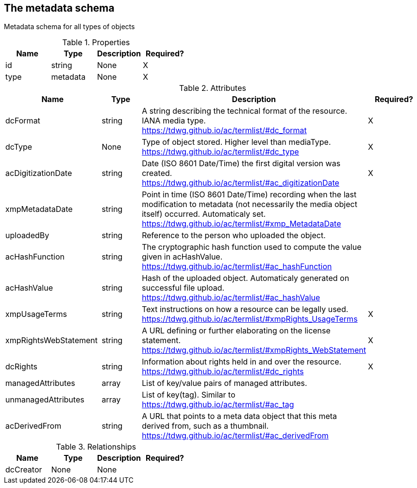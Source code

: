 == The metadata schema 

Metadata schema for all types of objects

.Properties
|===
|Name |Type |Description|Required?

|id
|string
|None
|X

|type
|metadata
|None
|X
|===
.Attributes
|===
|Name |Type |Description|Required?

|dcFormat
|string
|A string describing the technical format of the resource. IANA media type. https://tdwg.github.io/ac/termlist/#dc_format
|X

|dcType
|None
|Type of object stored. Higher level than mediaType. https://tdwg.github.io/ac/termlist/#dc_type
|X

|acDigitizationDate
|string
|Date (ISO 8601 Date/Time) the first digital version was created. https://tdwg.github.io/ac/termlist/#ac_digitizationDate
|X

|xmpMetadataDate
|string
|Point in time (ISO 8601 Date/Time) recording when the last modification to metadata (not necessarily the media object itself) occurred. Automaticaly set. https://tdwg.github.io/ac/termlist/#xmp_MetadataDate
|

|uploadedBy
|string
|Reference to the person who uploaded the object.
|

|acHashFunction
|string
|The cryptographic hash function used to compute the value given in acHashValue. https://tdwg.github.io/ac/termlist/#ac_hashFunction
|

|acHashValue
|string
|Hash of the uploaded object. Automaticaly generated on successful file upload. https://tdwg.github.io/ac/termlist/#ac_hashValue
|

|xmpUsageTerms
|string
|Text instructions on how a resource can be legally used. https://tdwg.github.io/ac/termlist/#xmpRights_UsageTerms
|X

|xmpRightsWebStatement
|string
|A URL defining or further elaborating on the license statement. https://tdwg.github.io/ac/termlist/#xmpRights_WebStatement
|X

|dcRights
|string
|Information about rights held in and over the resource. https://tdwg.github.io/ac/termlist/#dc_rights
|X

|managedAttributes
|array
|List of key/value pairs of managed attributes.
|

|unmanagedAttributes
|array
|List of key(tag). Similar to https://tdwg.github.io/ac/termlist/#ac_tag
|

|acDerivedFrom
|string
|A URL that points to a meta data object that this meta derived from, such as a thumbnail. https://tdwg.github.io/ac/termlist/#ac_derivedFrom
|
|===


.Relationships
|===
|Name |Type |Description|Required?

|dcCreator
|None
|None
|
|===
